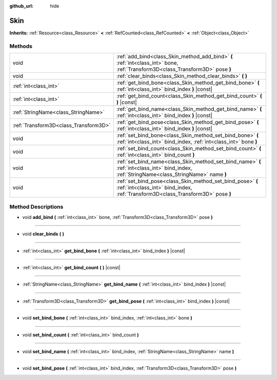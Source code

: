 :github_url: hide

.. Generated automatically by doc/tools/make_rst.py in Godot's source tree.
.. DO NOT EDIT THIS FILE, but the Skin.xml source instead.
.. The source is found in doc/classes or modules/<name>/doc_classes.

.. _class_Skin:

Skin
====

**Inherits:** :ref:`Resource<class_Resource>` **<** :ref:`RefCounted<class_RefCounted>` **<** :ref:`Object<class_Object>`



Methods
-------

+---------------------------------------+------------------------------------------------------------------------------------------------------------------------------------------------+
| void                                  | :ref:`add_bind<class_Skin_method_add_bind>` **(** :ref:`int<class_int>` bone, :ref:`Transform3D<class_Transform3D>` pose **)**                 |
+---------------------------------------+------------------------------------------------------------------------------------------------------------------------------------------------+
| void                                  | :ref:`clear_binds<class_Skin_method_clear_binds>` **(** **)**                                                                                  |
+---------------------------------------+------------------------------------------------------------------------------------------------------------------------------------------------+
| :ref:`int<class_int>`                 | :ref:`get_bind_bone<class_Skin_method_get_bind_bone>` **(** :ref:`int<class_int>` bind_index **)** |const|                                     |
+---------------------------------------+------------------------------------------------------------------------------------------------------------------------------------------------+
| :ref:`int<class_int>`                 | :ref:`get_bind_count<class_Skin_method_get_bind_count>` **(** **)** |const|                                                                    |
+---------------------------------------+------------------------------------------------------------------------------------------------------------------------------------------------+
| :ref:`StringName<class_StringName>`   | :ref:`get_bind_name<class_Skin_method_get_bind_name>` **(** :ref:`int<class_int>` bind_index **)** |const|                                     |
+---------------------------------------+------------------------------------------------------------------------------------------------------------------------------------------------+
| :ref:`Transform3D<class_Transform3D>` | :ref:`get_bind_pose<class_Skin_method_get_bind_pose>` **(** :ref:`int<class_int>` bind_index **)** |const|                                     |
+---------------------------------------+------------------------------------------------------------------------------------------------------------------------------------------------+
| void                                  | :ref:`set_bind_bone<class_Skin_method_set_bind_bone>` **(** :ref:`int<class_int>` bind_index, :ref:`int<class_int>` bone **)**                 |
+---------------------------------------+------------------------------------------------------------------------------------------------------------------------------------------------+
| void                                  | :ref:`set_bind_count<class_Skin_method_set_bind_count>` **(** :ref:`int<class_int>` bind_count **)**                                           |
+---------------------------------------+------------------------------------------------------------------------------------------------------------------------------------------------+
| void                                  | :ref:`set_bind_name<class_Skin_method_set_bind_name>` **(** :ref:`int<class_int>` bind_index, :ref:`StringName<class_StringName>` name **)**   |
+---------------------------------------+------------------------------------------------------------------------------------------------------------------------------------------------+
| void                                  | :ref:`set_bind_pose<class_Skin_method_set_bind_pose>` **(** :ref:`int<class_int>` bind_index, :ref:`Transform3D<class_Transform3D>` pose **)** |
+---------------------------------------+------------------------------------------------------------------------------------------------------------------------------------------------+

Method Descriptions
-------------------

.. _class_Skin_method_add_bind:

- void **add_bind** **(** :ref:`int<class_int>` bone, :ref:`Transform3D<class_Transform3D>` pose **)**

----

.. _class_Skin_method_clear_binds:

- void **clear_binds** **(** **)**

----

.. _class_Skin_method_get_bind_bone:

- :ref:`int<class_int>` **get_bind_bone** **(** :ref:`int<class_int>` bind_index **)** |const|

----

.. _class_Skin_method_get_bind_count:

- :ref:`int<class_int>` **get_bind_count** **(** **)** |const|

----

.. _class_Skin_method_get_bind_name:

- :ref:`StringName<class_StringName>` **get_bind_name** **(** :ref:`int<class_int>` bind_index **)** |const|

----

.. _class_Skin_method_get_bind_pose:

- :ref:`Transform3D<class_Transform3D>` **get_bind_pose** **(** :ref:`int<class_int>` bind_index **)** |const|

----

.. _class_Skin_method_set_bind_bone:

- void **set_bind_bone** **(** :ref:`int<class_int>` bind_index, :ref:`int<class_int>` bone **)**

----

.. _class_Skin_method_set_bind_count:

- void **set_bind_count** **(** :ref:`int<class_int>` bind_count **)**

----

.. _class_Skin_method_set_bind_name:

- void **set_bind_name** **(** :ref:`int<class_int>` bind_index, :ref:`StringName<class_StringName>` name **)**

----

.. _class_Skin_method_set_bind_pose:

- void **set_bind_pose** **(** :ref:`int<class_int>` bind_index, :ref:`Transform3D<class_Transform3D>` pose **)**

.. |virtual| replace:: :abbr:`virtual (This method should typically be overridden by the user to have any effect.)`
.. |const| replace:: :abbr:`const (This method has no side effects. It doesn't modify any of the instance's member variables.)`
.. |vararg| replace:: :abbr:`vararg (This method accepts any number of arguments after the ones described here.)`
.. |constructor| replace:: :abbr:`constructor (This method is used to construct a type.)`
.. |static| replace:: :abbr:`static (This method doesn't need an instance to be called, so it can be called directly using the class name.)`
.. |operator| replace:: :abbr:`operator (This method describes a valid operator to use with this type as left-hand operand.)`
